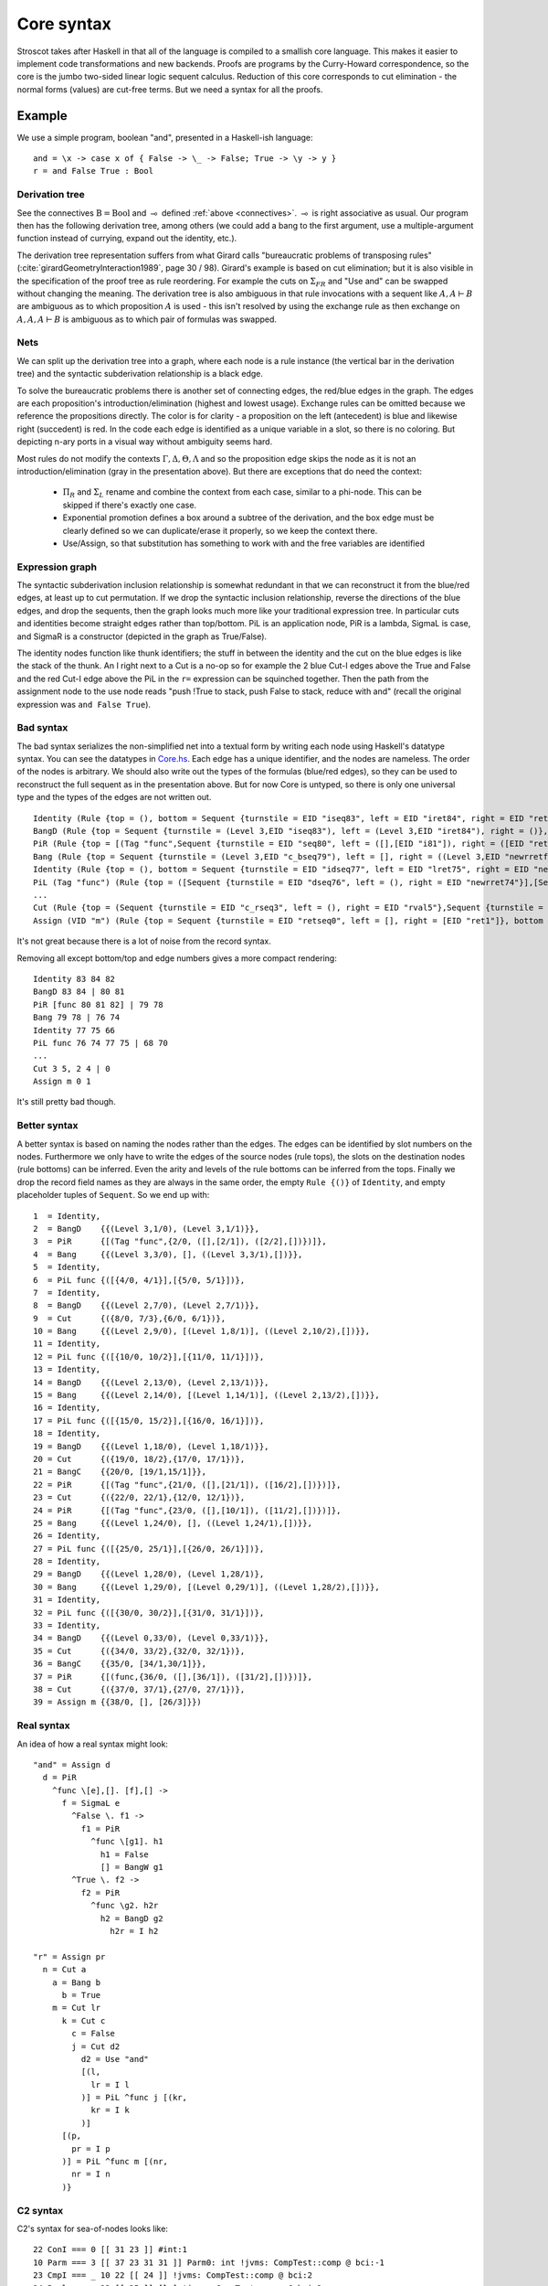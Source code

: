 Core syntax
###########

Stroscot takes after Haskell in that all of the language is compiled to a smallish core language. This makes it easier to implement code transformations and new backends. Proofs are programs by the Curry-Howard correspondence, so the core is the jumbo two-sided linear logic sequent calculus. Reduction of this core corresponds to cut elimination - the normal forms (values) are cut-free terms.
But we need a syntax for all the proofs.

Example
=======

We use a simple program, boolean "and", presented in a Haskell-ish language:

::

  and = \x -> case x of { False -> \_ -> False; True -> \y -> y }
  r = and False True : Bool

Derivation tree
~~~~~~~~~~~~~~~

See the connectives :math:`\text{B} = \text{Bool}` and :math:`\multimap` defined :ref:`above <connectives>`. :math:`\multimap` is right associative as usual. Our program then has the following derivation tree, among others (we could add a bang to the first argument, use a multiple-argument function instead of currying, expand out the identity, etc.).

.. image:: /_static/Stroscot_AND_Proof_Tree.svg

The derivation tree representation suffers from what Girard calls "bureaucratic problems of transposing rules" (:cite:`girardGeometryInteraction1989`, page 30 / 98). Girard's example is based on cut elimination; but it is also visible in the specification of the proof tree as rule reordering. For example the cuts on :math:`\Sigma_{F R}` and "Use and" can be swapped without changing the meaning. The derivation tree is also ambiguous in that rule invocations with a sequent like :math:`A, A \vdash B` are ambiguous as to which proposition :math:`A` is used - this isn't resolved by using the exchange rule as then exchange on :math:`A, A, A \vdash B` is ambiguous as to which pair of formulas was swapped.

Nets
~~~~

We can split up the derivation tree into a graph, where each node is a rule instance (the vertical bar in the derivation tree) and the syntactic subderivation relationship is a black edge.

.. image:: /_static/AND_net.svg

.. image:: /_static/AND_net_r.svg

To solve the bureaucratic problems there is another set of connecting edges, the red/blue edges in the graph. The edges are each proposition's introduction/elimination (highest and lowest usage). Exchange rules can be omitted because we reference the propositions directly. The color is for clarity - a proposition on the left (antecedent) is blue and likewise right (succedent) is red. In the code each edge is identified as a unique variable in a slot, so there is no coloring. But depicting n-ary ports in a visual way without ambiguity seems hard.

Most rules do not modify the contexts :math:`\Gamma, \Delta, \Theta, \Lambda` and so the proposition edge skips the node as it is not an introduction/elimination (gray in the presentation above). But there are exceptions that do need the context:

  * :math:`\Pi_R` and :math:`\Sigma_L` rename and combine the context from each case, similar to a phi-node. This can be skipped if there's exactly one case.
  * Exponential promotion defines a box around a subtree of the derivation, and the box edge must be clearly defined so we can duplicate/erase it properly, so we keep the context there.
  * Use/Assign, so that substitution has something to work with and the free variables are identified

Expression graph
~~~~~~~~~~~~~~~~

The syntactic subderivation inclusion relationship is somewhat redundant in that we can reconstruct it from the blue/red edges, at least up to cut permutation. If we drop the syntactic inclusion relationship, reverse the directions of the blue edges, and drop the sequents, then the graph looks much more like your traditional expression tree. In particular cuts and identities become straight edges rather than top/bottom. PiL is an application node, PiR is a lambda, SigmaL is case, and SigmaR is a constructor (depicted in the graph as True/False).

.. graphviz::

  digraph {
  and [label="and ="]
  and -> d [color="red"]

  d [label="PiR"]
  e -> d [color="blue",dir=back]
  d -> e /* f */ [color="red"]
  e [label="SigmaL"]
  e -> f1 [color="red"]
  e -> f2 [color="red"]
  f1 [label="PiR"]
  g1 -> f1 [color="blue",dir=back]
  f1 -> h1 [color="red"]
  g1 [label="!w"]
  h1 [label="False"]
  f2 [label="PiR"]
  g2 -> f2 [color="blue",dir=back]
  f2 -> h2 /* h2r */ [color="red"]
  g2 [label="!d"]
  h2 -> g2 [color="blue",dir=back]
  h2 [label="I"]
  }

.. graphviz::

  digraph {
  r [label="r ="]
  r -> p /* pr */ [color="red"]
  c1 [label="Cut"]
  c1 -> a [color="red"]
  n -> c1 [color="blue",dir=back]
  a [label="!"]
  a -> b [color="red"]
  b [label="True"]
  c2 [label="Cut"]
  c2 -> l /* lr */ [color="red"]
  m -> c2 [color="blue",dir=back]
  c3 [label="Cut"]
  c3 -> c [color="red"]
  k -> c3 [color="blue",dir=back]
  c [label="False"]
  c4 [label="Cut"]
  c4 -> d2 [color="red"]
  j -> c4 [color="blue",dir=back]
  d2 [label="Use and"]

  j [label="PiL"]
  j -> k /* kr */ [color="red"]
  l -> j [color="blue",dir=back]
  k [label="I"]
  l [label="I"]
  m [label="PiL"]
  m -> n /* nr */ [color="red"]
  p -> m [color="blue",dir=back]
  n [label="I"]
  p [label="I"]
  }

The identity nodes function like thunk identifiers; the stuff in between the identity and the cut on the blue edges is like the stack of the thunk. An I right next to a Cut is a no-op so for example the 2 blue Cut-I edges above the True and False and the red Cut-I edge above the PiL in the ``r=`` expression can be squinched together. Then the path from the assignment node to the use node reads "push !True to stack, push False to stack, reduce with and" (recall the original expression was ``and False True``).

Bad syntax
~~~~~~~~~~

The bad syntax serializes the non-simplified net into a textual form by writing each node using Haskell's datatype syntax. You can see the datatypes in `Core.hs <https://github.com/Mathnerd314/stroscot/blob/fb648be1ecc3e5c062dbb000d6887a2ce7ac7eb0/src/Core.hs#L50>`__. Each edge has a unique identifier, and the nodes are nameless. The order of the nodes is arbitrary. We should also write out the types of the formulas (blue/red edges), so they can be used to reconstruct the full sequent as in the presentation above. But for now Core is untyped, so there is only one universal type and the types of the edges are not written out.

::

  Identity (Rule {top = (), bottom = Sequent {turnstile = EID "iseq83", left = EID "iret84", right = EID "ret82"}})
  BangD (Rule {top = Sequent {turnstile = (Level 3,EID "iseq83"), left = (Level 3,EID "iret84"), right = ()}, bottom = Sequent {turnstile = (Level 3,EID "seq80"), left = (Level 3,EID "i81"), right = ()}}),
  PiR (Rule {top = [(Tag "func",Sequent {turnstile = EID "seq80", left = ([],[EID "i81"]), right = ([EID "ret82"],[])})], bottom = Sequent {turnstile = EID "c_bseq79", left = [], right = (EID "newrretf78",[])}})
  Bang (Rule {top = Sequent {turnstile = (Level 3,EID "c_bseq79"), left = [], right = ((Level 3,EID "newrretf78"),[])}, bottom = Sequent {turnstile = (Level 2,EID "dseq76"), left = [], right = ((Level 2,EID "newrret74"),[])}})
  Identity (Rule {top = (), bottom = Sequent {turnstile = EID "idseq77", left = EID "lret75", right = EID "newrretf66"}})
  PiL (Tag "func") (Rule {top = ([Sequent {turnstile = EID "dseq76", left = (), right = EID "newrret74"}],[Sequent {turnstile = EID "idseq77", left = EID "lret75", right = ()}]), bottom = Sequent {turnstile = EID "c_lseq68", left = EID "lval70", right = ()}})
  ...
  Cut (Rule {top = (Sequent {turnstile = EID "c_rseq3", left = (), right = EID "rval5"},Sequent {turnstile = EID "c_lseq2", left = EID "lval4", right = ()}), bottom = Sequent {turnstile = EID "retseq0", left = (), right = ()}})
  Assign (VID "m") (Rule {top = Sequent {turnstile = EID "retseq0", left = [], right = [EID "ret1"]}, bottom = ()})]

It's not great because there is a lot of noise from the record syntax.

Removing all except bottom/top and edge numbers gives a more compact rendering:

::

  Identity 83 84 82
  BangD 83 84 | 80 81
  PiR [func 80 81 82] | 79 78
  Bang 79 78 | 76 74
  Identity 77 75 66
  PiL func 76 74 77 75 | 68 70
  ...
  Cut 3 5, 2 4 | 0
  Assign m 0 1

It's still pretty bad though.

Better syntax
~~~~~~~~~~~~~

A better syntax is based on naming the nodes rather than the edges. The edges can be identified by slot numbers on the nodes. Furthermore we only have to write the edges of the source nodes (rule tops), the slots on the destination nodes (rule bottoms) can be inferred. Even the arity and levels of the rule bottoms can be inferred from the tops. Finally we drop the record field names as they are always in the same order, the empty ``Rule {()}`` of ``Identity``, and empty placeholder tuples of ``Sequent``. So we end up with:

::

  1  = Identity,
  2  = BangD    {{(Level 3,1/0), (Level 3,1/1)}},
  3  = PiR      {[(Tag "func",{2/0, ([],[2/1]), ([2/2],[])})]},
  4  = Bang     {{(Level 3,3/0), [], ((Level 3,3/1),[])}},
  5  = Identity,
  6  = PiL func {([{4/0, 4/1}],[{5/0, 5/1}])},
  7  = Identity,
  8  = BangD    {{(Level 2,7/0), (Level 2,7/1)}},
  9  = Cut      {({8/0, 7/3},{6/0, 6/1})},
  10 = Bang     {{(Level 2,9/0), [(Level 1,8/1)], ((Level 2,10/2),[])}},
  11 = Identity,
  12 = PiL func {([{10/0, 10/2}],[{11/0, 11/1}])},
  13 = Identity,
  14 = BangD    {{(Level 2,13/0), (Level 2,13/1)}},
  15 = Bang     {{(Level 2,14/0), [(Level 1,14/1)], ((Level 2,13/2),[])}},
  16 = Identity,
  17 = PiL func {([{15/0, 15/2}],[{16/0, 16/1}])},
  18 = Identity,
  19 = BangD    {{(Level 1,18/0), (Level 1,18/1)}},
  20 = Cut      {({19/0, 18/2},{17/0, 17/1})},
  21 = BangC    {{20/0, [19/1,15/1]}},
  22 = PiR      {[(Tag "func",{21/0, ([],[21/1]), ([16/2],[])})]},
  23 = Cut      {({22/0, 22/1},{12/0, 12/1})},
  24 = PiR      {[(Tag "func",{23/0, ([],[10/1]), ([11/2],[])})]},
  25 = Bang     {{(Level 1,24/0), [], ((Level 1,24/1),[])}},
  26 = Identity,
  27 = PiL func {([{25/0, 25/1}],[{26/0, 26/1}])},
  28 = Identity,
  29 = BangD    {{(Level 1,28/0), (Level 1,28/1)},
  30 = Bang     {{(Level 1,29/0), [(Level 0,29/1)], ((Level 1,28/2),[])}},
  31 = Identity,
  32 = PiL func {([{30/0, 30/2}],[{31/0, 31/1}])},
  33 = Identity,
  34 = BangD    {{(Level 0,33/0), (Level 0,33/1)}},
  35 = Cut      {({34/0, 33/2},{32/0, 32/1})},
  36 = BangC    {{35/0, [34/1,30/1]}},
  37 = PiR      {[(func,{36/0, ([],[36/1]), ([31/2],[])})]},
  38 = Cut      {({37/0, 37/1},{27/0, 27/1})},
  39 = Assign m {{38/0, [], [26/3]}})

Real syntax
~~~~~~~~~~~

An idea of how a real syntax might look:

::

  "and" = Assign d
    d = PiR
      ^func \[e],[]. [f],[] ->
        f = SigmaL e
          ^False \. f1 ->
            f1 = PiR
              ^func \[g1]. h1
                h1 = False
                [] = BangW g1
          ^True \. f2 ->
            f2 = PiR
              ^func \g2. h2r
                h2 = BangD g2
                  h2r = I h2

  "r" = Assign pr
    n = Cut a
      a = Bang b
        b = True
      m = Cut lr
        k = Cut c
          c = False
          j = Cut d2
            d2 = Use "and"
            [(l,
              lr = I l
            )] = PiL ^func j [(kr,
              kr = I k
            )]
        [(p,
          pr = I p
        )] = PiL ^func m [(nr,
          nr = I n
        )}

C2 syntax
~~~~~~~~~

C2's syntax for sea-of-nodes looks like:

::

  22 ConI === 0 [[ 31 23 ]] #int:1
  10 Parm === 3 [[ 37 23 31 31 ]] Parm0: int !jvms: CompTest::comp @ bci:-1
  23 CmpI === _ 10 22 [[ 24 ]] !jvms: CompTest::comp @ bci:2
  24 Bool === _ 23 [[ 25 ]] [le] !jvms: CompTest::comp @ bci:2
  25 > If === 5 24 [[ 26 27 ]] P=1.000000, C=6701.000000 !jvms: CompTest::comp @ bci:2
  26 IfTrue === 25 [[ 38 ]] #1 !jvms: CompTest::comp @ bci:2
  27 IfFalse === 25 [[ 31 ]] #0 !jvms: CompTest::comp @ bci:2
  11 Parm ===  3  [[ 23 ]] Parm1: int !jvms: X::foo1 @ bci:-1
  10 Parm ===  3  [[ 23 ]] Parm0: int !jvms: X::foo1 @ bci:-1
  3 Start ===  3  0  [[ 3  5  6  7  8  9  10  11 ]]  #{0:control, 1:abIO, 2:memory, 3:rawptr:BotPTR, 4:return_address, 5:int, 6:int}
  23 AddI === _  10  11  [[ 24 ]]  !jvms: X::foo1 @ bci:2
  9 Parm ===  3  [[ 24 ]] ReturnAdr !jvms: X::foo1 @ bci:-1
  8 Parm ===  3  [[ 24 ]] FramePtr !jvms: X::foo1 @ bci:-1
  7 Parm ===  3  [[ 24 ]] Memory  Memory: @BotPTR *+bot, idx=Bot; !jvms: X::foo1 @ bci:-1
  6 Parm ===  3  [[ 24 ]] I_O !jvms: X::foo1 @ bci:-1
  5 Parm ===  3  [[ 24 ]] Control !jvms: X::foo1 @ bci:-1
  24 Return ===  5  6  7  8  9 returns 23  [[ 0 ]]
  0 Root ===  0  24  [[ 0  1  3 ]] inner

It's a debug syntax to output the node graph. The node names are supposed to be all the same width (4 characters) but as you can see they didn't hold to it with ``IfTrue``.

Normal Order Reduction
~~~~~~~~~~~~~~~~~~~~~~

Looking at the graph for our simple ``and False True`` example we can see the general pattern for reduction, at least normal-order leftmost-outermost reduction. We start at the root and go down. The first node we encounter is not a data node SigmaRight / PiRight / etc. (we would stop with WHNF, and evaluate the children with NF), instead it is an identity node. Since there is only one root node, the highest parent of the other side of the identity must be a cut node (unless the root node has a blue input edge). We then reduce this cut node. In this case it disappears and we move up to the PiL-PiR cut node. Here we create two cut nodes, one cuts the PiL near the root and the output of the SigmaL while the other cuts Id-Cut-False and the input of the SigmaL. The cut on the output of the SigmaL is blocked, so we go up the input of the SigmaL and our reduction stack looks like Root -> I -> PiL -> Cut -> SigmaL -> Cut. First we cut the Id and then we cut False-SigmaL. This selects the left PiR with !w/False for our output. We cut this with the PiL with !True, creating a disconnected cut between !True and !w (that is immediately erased) and another cut between our result and the root identity node. We erase the identity and end with our result False.

So the general pattern is, go down red / go up blue until you get to a redex (cut node, dup node)

Cut elimination
===============

For all reductions:

* Move the two nodes of the cut next to the cut, replacing use with copy-paste

Identity

* Copy the cut's non-identity edge to the non-cut edge that links to the identity node. If the cut has levels then label with (id edge)->(non-id edge).
* Delete cut and identity

Matching left/right Pi/Sigma

* Erase non-matching cases, if any
* Link context variables of matching case with outside variables, if any
* Nodes should have same # of edges. Create cut nodes for each edge-pair.
* Link cut nodes with matching variable on each side.
* Preserve cut's level numbers (but not active status) for red-red, swap for red-blue
* Delete PiR/PiL nodes

Promotion/contraction

* Create duplication nodes for each out-edge of promotion, color=red/blue
* Link duplication nodes, if multiple
* Duplicate !p node and point to duplication node, marking one with arrowhead
* Duplicate cut and point to each side of contraction + !p nodes
* Create new contraction node for each context variable pointing to the two !p's
* Change references to !p to references to context contraction nodes
* Delete original !c contraction node

Promotion/Dereliction

* Replace cut's blue edge with edge of dereliction
* Move level on cut's red edge to cut's blue edge, if not set
* Replace cut's red edge with red edge of promotion
* For each context edge going into !p, replace edge with !p's edge
* Delete dereliction and promotion

Duplication:

* Duplicate node
* Create duplication node for each out-edge of node, copying edge from node
* Point each copy's edge to duplication node
* Add arrowheads to one of the copy's edges (higher number)
* Change dup node's references to point to node copies, deleting arrowheads & using to disambiguate
* Link duplication nodes / fix links

Multi-node Duplication:

* Duplicate nodes & rename
* Fixup node copies to point within themselves
* Create duplication node for each non-active out-edge of node, copying edge from node
* Replace each copy's non-active edges with edge to duplication node.
* Remove arrowheads from first copy's non-active edges. Add arrowheads to second copy set's non-active edges.
* Change dup node's references to point to node copies, deleting arrowheads & using arrowheads to disambiguate
* Link duplication nodes / fix links

Dup-Id-Dup:

* Duplicate identity node
* Replace references to dup nodes with identity reference (odot=higher)
* Delete duplication nodes and links

* For !w/?w we delete the rule with ! and create no cuts.
* To eliminate :math:`\forall` or :math:`\exists`, we extend the variable substitution to the other side.
* The commuting cases are mostly handled by our graph formalism; cuts on the context are pushed down to where they apply. But for PiRight/SigmaLeft there can be a cut on the context variables. To push it down we need to duplicate the cut and its other side for each case. Of course, if there are only 0/1 cases, there is no duplication. But in general we need to introduce a phi-duplication node; when the phi-dup node encounters an identity it adds the edge from the other side to the context variables. Overall commuting deletes code or exposes more reduction opportunities. There is also the potential to reverse-commute and deduplicate part of the cases, if they are the same.
* To expand identities, start with PiRight/SigmaLeft, then use the opposite rule on the opposite side for each case, and terminate with identities. But actually we should prefer to contract identities, searching for expanded identities and replacing them with identities on larger types.


